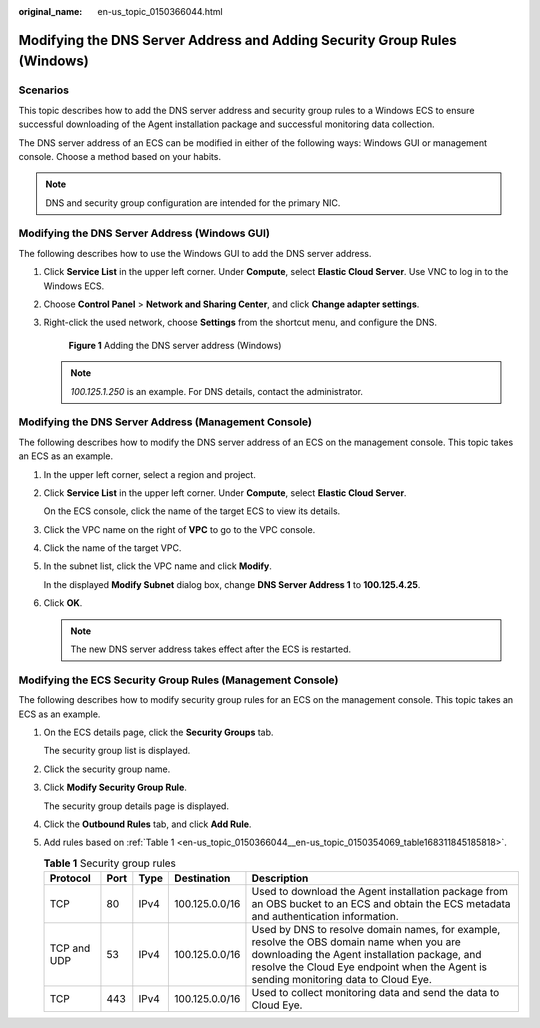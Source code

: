 :original_name: en-us_topic_0150366044.html

.. _en-us_topic_0150366044:

Modifying the DNS Server Address and Adding Security Group Rules (Windows)
==========================================================================

Scenarios
---------

This topic describes how to add the DNS server address and security group rules to a Windows ECS to ensure successful downloading of the Agent installation package and successful monitoring data collection.

The DNS server address of an ECS can be modified in either of the following ways: Windows GUI or management console. Choose a method based on your habits.

.. note::

   DNS and security group configuration are intended for the primary NIC.

Modifying the DNS Server Address (Windows GUI)
----------------------------------------------

The following describes how to use the Windows GUI to add the DNS server address.

#. Click **Service List** in the upper left corner. Under **Compute**, select **Elastic Cloud Server**. Use VNC to log in to the Windows ECS.

#. Choose **Control Panel** > **Network and Sharing Center**, and click **Change adapter settings**.

#. Right-click the used network, choose **Settings** from the shortcut menu, and configure the DNS.


   .. figure:: /_static/images/en-us_image_0000001614235656.png
      :alt: **Figure 1** Adding the DNS server address (Windows)

      **Figure 1** Adding the DNS server address (Windows)

   .. note::

      *100.125.1.250* is an example. For DNS details, contact the administrator.

Modifying the DNS Server Address (Management Console)
-----------------------------------------------------

The following describes how to modify the DNS server address of an ECS on the management console. This topic takes an ECS as an example.

#. In the upper left corner, select a region and project.

#. Click **Service List** in the upper left corner. Under **Compute**, select **Elastic Cloud Server**.

   On the ECS console, click the name of the target ECS to view its details.

#. Click the VPC name on the right of **VPC** to go to the VPC console.

#. Click the name of the target VPC.

#. In the subnet list, click the VPC name and click **Modify**.

   In the displayed **Modify Subnet** dialog box, change **DNS Server Address 1** to **100.125.4.25**.

#. Click **OK**.

   .. note::

      The new DNS server address takes effect after the ECS is restarted.

Modifying the ECS Security Group Rules (Management Console)
-----------------------------------------------------------

The following describes how to modify security group rules for an ECS on the management console. This topic takes an ECS as an example.

#. On the ECS details page, click the **Security Groups** tab.

   The security group list is displayed.

#. Click the security group name.

#. Click **Modify Security Group Rule**.

   The security group details page is displayed.

#. Click the **Outbound Rules** tab, and click **Add Rule**.

#. Add rules based on :ref:`Table 1 <en-us_topic_0150366044__en-us_topic_0150354069_table168311845185818>`.

   .. _en-us_topic_0150366044__en-us_topic_0150354069_table168311845185818:

   .. table:: **Table 1** Security group rules

      +-------------+------+------+----------------+-----------------------------------------------------------------------------------------------------------------------------------------------------------------------------------------------------------------------------------+
      | Protocol    | Port | Type | Destination    | Description                                                                                                                                                                                                                       |
      +=============+======+======+================+===================================================================================================================================================================================================================================+
      | TCP         | 80   | IPv4 | 100.125.0.0/16 | Used to download the Agent installation package from an OBS bucket to an ECS and obtain the ECS metadata and authentication information.                                                                                          |
      +-------------+------+------+----------------+-----------------------------------------------------------------------------------------------------------------------------------------------------------------------------------------------------------------------------------+
      | TCP and UDP | 53   | IPv4 | 100.125.0.0/16 | Used by DNS to resolve domain names, for example, resolve the OBS domain name when you are downloading the Agent installation package, and resolve the Cloud Eye endpoint when the Agent is sending monitoring data to Cloud Eye. |
      +-------------+------+------+----------------+-----------------------------------------------------------------------------------------------------------------------------------------------------------------------------------------------------------------------------------+
      | TCP         | 443  | IPv4 | 100.125.0.0/16 | Used to collect monitoring data and send the data to Cloud Eye.                                                                                                                                                                   |
      +-------------+------+------+----------------+-----------------------------------------------------------------------------------------------------------------------------------------------------------------------------------------------------------------------------------+
